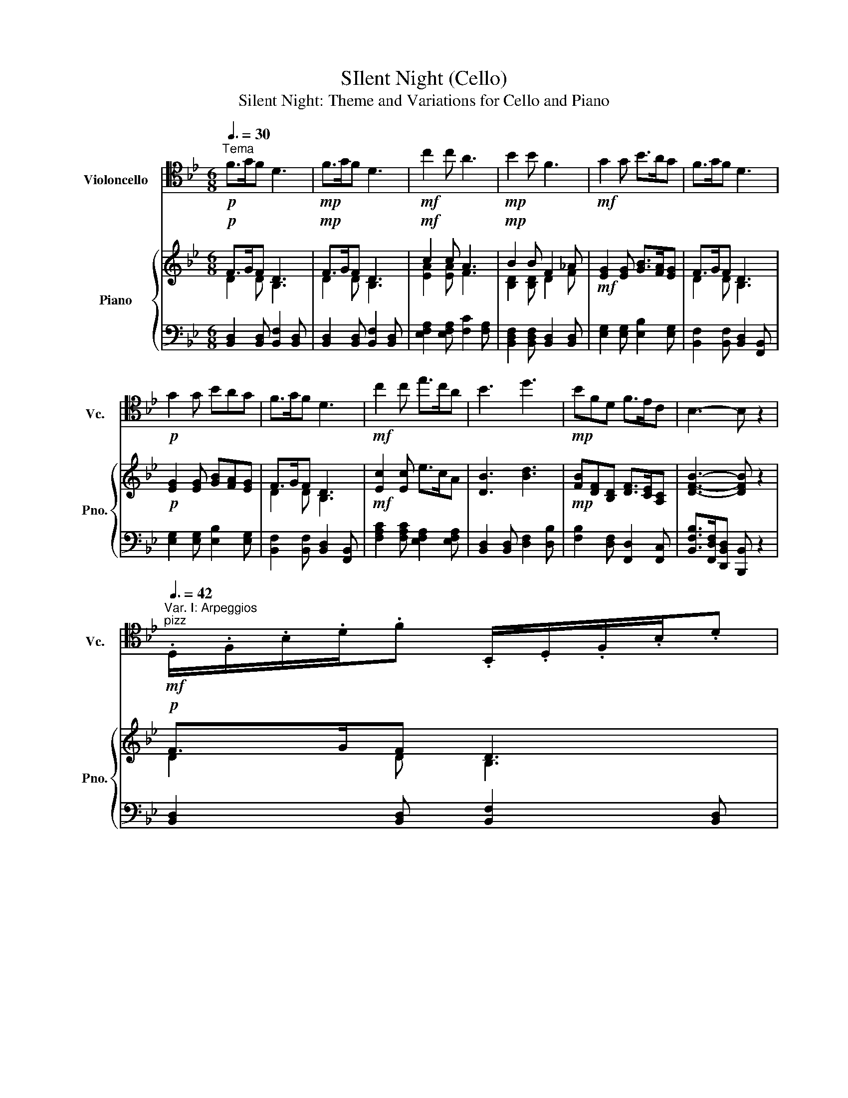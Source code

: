 X:1
T:SIlent Night (Cello)
T:Silent Night: Theme and Variations for Cello and Piano 
%%score 1 { ( 2 3 ) | 4 }
L:1/8
Q:3/8=30
M:6/8
K:Bb
V:1 tenor nm="Violoncello" snm="Vc."
V:2 treble nm="Piano" snm="Pno."
V:3 treble 
V:4 bass 
V:1
!p!"^Tema" F>GF D3 |!mp! F>GF D3 |!mf! c2 c A3 |!mp! B2 B F3 |!mf! G2 G B>AG | F>GF D3 | %6
!p! G2 G BAG | F>GF D3 |!mf! c2 c e>cA | B3 d3 |!mp! BFD F>EC | B,3- B, z2 | %12
[Q:3/8=42]"^Var. I: Arpeggios"!mf!"^pizz" .D,/.F,/.B,/.D/.F .B,,/.D,/.F,/.B,/.D | %13
!f! .D,/.F,/.B,/.D/.F .B,,/.D,/.F,/.B,/.D |!ff! .A,/.C/.E/.A/.c .F,/.A,/.C/.F/.A | %15
!f! .F,/.B,/.D/.F/.B .F,/._A,/.D/.F/._A |!ff! .E,/.G,/.B,/.E/.G .B,,/.E,/.G,/.B,/.E | %17
 .D,/.F,/.B,/.D/.F .B,,/.D,/.F,/.B,/.D |!mf! .E,/.G,/.B,/.E/.G .B,,/.E,/.G,/.B,/.E | %19
 .D,/.F,/.B,/.D/.F .B,,/.D,/.F,/.B,/.D |!ff! .A,/.C/.F/.A/.c .E,/.A,/.C/.E/.A | %21
 .F,/.B,/.D/.F/.B[K:treble] .D/.F/.B/.d/.f |!f! .B,,/.D,/.F,/.B,/.D .A,,/.C,/.E,/.A,/.C | %23
 .B,,/.D,/.F,/.B,/.D .[F,DB] z2 | %24
[Q:3/8=60]"^Var. II: Interpolation"!mf!"^arco" .F/.B,/.D/.G/.F/.F,/ .D/.B,,/.D,/.F,/.B,/.D/ | %25
!f! .F/.B,/.D/.G/.F/.F,/ .D/.B,,/.D,/.F,/.B,/.D/ |!ff! .c/.C/.E/.A/.c/.E/ .A/.A,/.C/.F/.A/.F/ | %27
!f! .B/.B,/.D/.F/.B/.D/ .F/.F,/._A,/.D/.F/._A/ |!ff! .G/.G,/.B,/.E/.G/.E/ .B/.B,/.E/.A/.G/.B,/ | %29
 .F/.B,/.D/.G/.F/.F,/ .D/.B,,/.D,/.F,/.B,/.D/ | %30
!mf! .G/.G,/.B,/.E/(3.G/._A/.=A/ .B/.B,/.A/.B,/.G/.B,/ | %31
 .F/.B,/.D/.G/.F/.F,/ .D/.B,,/.D,/.F,/.B,/.D/ |!ff! .c/.C/.F/.A/.c/.F/ .e/.C/.A,/.c/.A/.F,/ | %33
 .B/.F,/.B,/.D/.F/.B/[K:treble] .d/.D/.F/.B/.d/.f/ | %34
[K:tenor]!f! .B/.B,/.F/.F,/.D/.D,/ .F/.A,/.C/.E/.C/.A,/ | .B,,/.D,/.F,/.B,/.D/.F/ .B z2 |] %36
V:2
!p! F>GF D3 |!mp! F>GF D3 |!mf! c2 c A3 |!mp! B2 B F2 _A |!mf! [EG]2 [EG] [GB]>[FA][EG] | F>GF D3 | %6
!p! [EG]2 [EG] [GB][FA][EG] | F>GF D3 |!mf! [Ec]2 [Ec] e>cA | [DB]3 [Bd]3 | %10
!mp! [FB][DF][B,D] [DF]>[CE][A,C] | [DFB]3- [DFB] z2 |!p! F>GF D3 |!mp! F>GF D3 |!mf! c2 c A3 | %15
!mp! B2 B F2 _A |!mf! [EG]2 [EG] [GB]>[FA][EG] | F>GF D3 |!p! [EG]2 [EG] [GB][FA][EG] | F>GF D3 | %20
!mf! [Ec]2 [Ec] e>cA | [DB]3 [Bd]3 |!mp! [FB][DF][B,D] [DF]>[CE][A,C] | [DFB]3- [DFB] z2 | %24
!p! F>GF D3 |!mp! F>GF D3 |!mf! c2 c A3 |!mp! B2 B F2 _A |!mf! [EG]2 [EG] [GB]>[FA][EG] | F>GF D3 | %30
!p! [EG]2 [EG] [GB][FA][EG] | F>GF D3 |!mf! [Ec]2 [Ec] e>cA | [DB]3 [Bd]3 | %34
!mp! [FB][DF][B,D] [DF]>[CE][A,C] | [DFB]3- [DFB] z2 |] %36
V:3
 D2 D B,3 | D2 D B,3 | [EA]2 [EA] F3 | [B,D]2 [B,D] D2 F | x6 | D2 D B,3 | x6 | D2 D B,3 | x6 | %9
 x6 | x6 | x6 | D2 D B,3 | D2 D B,3 | [EA]2 [EA] F3 | [B,D]2 [B,D] D2 F | x6 | D2 D B,3 | x6 | %19
 D2 D B,3 | x6 | x6 | x6 | x6 | D2 D B,3 | D2 D B,3 | [EA]2 [EA] F3 | [B,D]2 [B,D] D2 F | x6 | %29
 D2 D B,3 | x6 | D2 D B,3 | x6 | x6 | x6 | x6 |] %36
V:4
 [B,,D,]2 [B,,D,] [B,,F,]2 [B,,D,] | [B,,D,]2 [B,,D,] [B,,F,]2 [B,,D,] | %2
 [E,F,A,]2 [E,F,A,] [F,C]2 [F,A,] | [B,,D,F,]2 [B,,D,F,] [B,,D,]2 [B,,D,] | %4
 [E,G,]2 [E,G,] [E,B,]2 [E,G,] | [B,,F,]2 [B,,F,] [B,,D,]2 [F,,B,,] | %6
 [E,G,]2 [E,G,] [E,B,]2 [E,G,] | [B,,F,]2 [B,,F,] [B,,D,]2 [F,,B,,] | %8
 [F,A,C]2 [F,A,C] [E,F,A,]2 [E,F,A,] | [B,,D,]2 [B,,D,] [D,F,]2 [D,B,] | %10
 [F,B,]2 [D,F,] [F,,D,]2 [F,,C,] | [B,,F,B,]>[F,,D,F,][D,,B,,D,] [B,,,B,,] z2 | %12
 [B,,D,]2 [B,,D,] [B,,F,]2 [B,,D,] | [B,,D,]2 [B,,D,] [B,,F,]2 [B,,D,] | %14
 [E,F,A,]2 [E,F,A,] [F,C]2 [F,A,] | [B,,D,F,]2 [B,,D,F,] [B,,D,]2 [B,,D,] | %16
 [E,G,]2 [E,G,] [E,B,]2 [E,G,] | [B,,F,]2 [B,,F,] [B,,D,]2 [F,,B,,] | %18
 [E,G,]2 [E,G,] [E,B,]2 [E,G,] | [B,,F,]2 [B,,F,] [B,,D,]2 [F,,B,,] | %20
 [F,A,C]2 [F,A,C] [E,F,A,]2 [E,F,A,] | [B,,D,]2 [B,,D,] [D,F,]2 [D,B,] | %22
 [F,B,]2 [D,F,] [F,,D,]2 [F,,C,] | [B,,F,B,]>[F,,D,F,][D,,B,,D,] [B,,,B,,] z2 | %24
 [B,,D,]2 [B,,D,] [B,,F,]2 [B,,D,] | [B,,D,]2 [B,,D,] [B,,F,]2 [B,,D,] | %26
 [E,F,A,]2 [E,F,A,] [F,C]2 [F,A,] | [B,,D,F,]2 [B,,D,F,] [B,,D,]2 [B,,D,] | %28
 [E,G,]2 [E,G,] [E,B,]2 [E,G,] | [B,,F,]2 [B,,F,] [B,,D,]2 [F,,B,,] | %30
 [E,G,]2 [E,G,] [E,B,]2 [E,G,] | [B,,F,]2 [B,,F,] [B,,D,]2 [F,,B,,] | %32
 [F,A,C]2 [F,A,C] [E,F,A,]2 [E,F,A,] | [B,,D,]2 [B,,D,] [D,F,]2 [D,B,] | %34
 [F,B,]2 [D,F,] [F,,D,]2 [F,,C,] | [B,,F,B,]>[F,,D,F,][D,,B,,D,] [B,,,B,,] z2 |] %36


